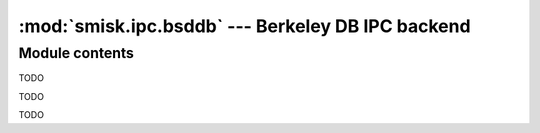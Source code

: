 :mod:`smisk.ipc.bsddb` --- Berkeley DB IPC backend
===========================================================

.. module:: smisk.ipc.bsddb
.. versionadded:: 1.1.2


Module contents
-------------------------------------------------

.. function:: shared_dict(homedir=None, name=None, mode=0600, dbenv=None, type=db.DB_HASH, flags=db.DB_CREATE) -> DBDict

  Convenience function to create and/or return a DBDict.


.. class:: DBDict(MutableMapping)
  
  TODO


.. class:: DBDictError(db.DBError)
  
  TODO

.. class:: DBDictCursor
  
  TODO
